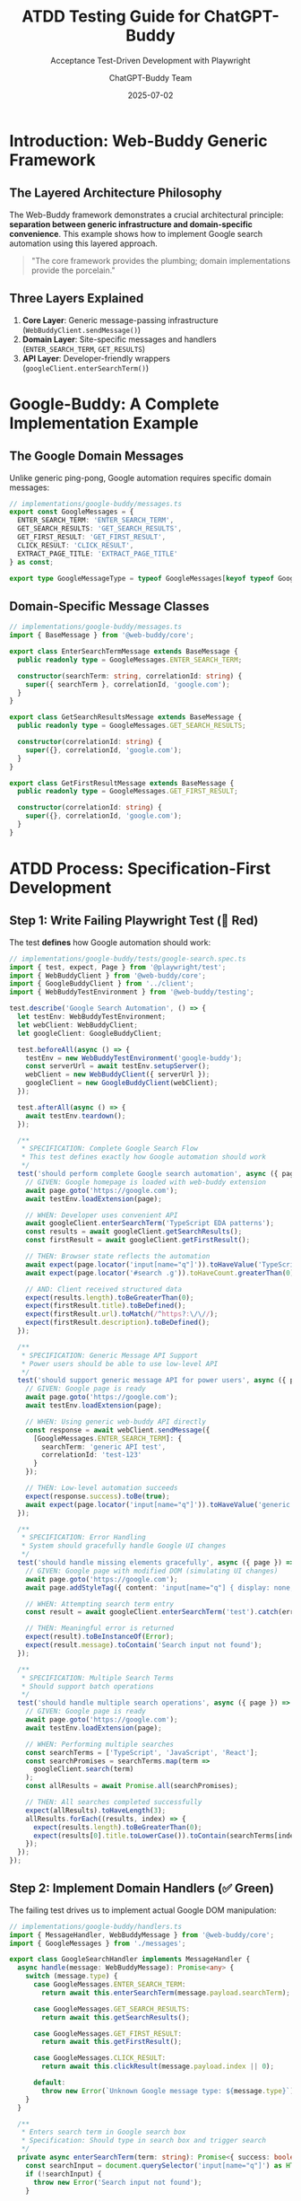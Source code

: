 #+TITLE: ATDD Testing Guide for ChatGPT-Buddy
#+SUBTITLE: Acceptance Test-Driven Development with Playwright
#+AUTHOR: ChatGPT-Buddy Team
#+DATE: 2025-07-02
#+LAYOUT: project
#+PROJECT: chatgpt-buddy

* Introduction: Web-Buddy Generic Framework

** The Layered Architecture Philosophy
The Web-Buddy framework demonstrates a crucial architectural principle: *separation between generic infrastructure and domain-specific convenience*. This example shows how to implement Google search automation using this layered approach.

#+BEGIN_QUOTE
"The core framework provides the plumbing; domain implementations provide the porcelain."
#+END_QUOTE

** Three Layers Explained
1. **Core Layer**: Generic message-passing infrastructure (=WebBuddyClient.sendMessage()=)
2. **Domain Layer**: Site-specific messages and handlers (=ENTER_SEARCH_TERM=, =GET_RESULTS=)
3. **API Layer**: Developer-friendly wrappers (=googleClient.enterSearchTerm()=)

* Google-Buddy: A Complete Implementation Example

** The Google Domain Messages
Unlike generic ping-pong, Google automation requires specific domain messages:

#+BEGIN_SRC typescript
// implementations/google-buddy/messages.ts
export const GoogleMessages = {
  ENTER_SEARCH_TERM: 'ENTER_SEARCH_TERM',
  GET_SEARCH_RESULTS: 'GET_SEARCH_RESULTS', 
  GET_FIRST_RESULT: 'GET_FIRST_RESULT',
  CLICK_RESULT: 'CLICK_RESULT',
  EXTRACT_PAGE_TITLE: 'EXTRACT_PAGE_TITLE'
} as const;

export type GoogleMessageType = typeof GoogleMessages[keyof typeof GoogleMessages];
#+END_SRC

** Domain-Specific Message Classes
#+BEGIN_SRC typescript
// implementations/google-buddy/messages.ts
import { BaseMessage } from '@web-buddy/core';

export class EnterSearchTermMessage extends BaseMessage {
  public readonly type = GoogleMessages.ENTER_SEARCH_TERM;
  
  constructor(searchTerm: string, correlationId: string) {
    super({ searchTerm }, correlationId, 'google.com');
  }
}

export class GetSearchResultsMessage extends BaseMessage {
  public readonly type = GoogleMessages.GET_SEARCH_RESULTS;
  
  constructor(correlationId: string) {
    super({}, correlationId, 'google.com');
  }
}

export class GetFirstResultMessage extends BaseMessage {
  public readonly type = GoogleMessages.GET_FIRST_RESULT;
  
  constructor(correlationId: string) {
    super({}, correlationId, 'google.com');
  }
}
#+END_SRC

* ATDD Process: Specification-First Development

** Step 1: Write Failing Playwright Test (🧪 Red)
The test *defines* how Google automation should work:

#+BEGIN_SRC typescript
// implementations/google-buddy/tests/google-search.spec.ts
import { test, expect, Page } from '@playwright/test';
import { WebBuddyClient } from '@web-buddy/core';
import { GoogleBuddyClient } from '../client';
import { WebBuddyTestEnvironment } from '@web-buddy/testing';

test.describe('Google Search Automation', () => {
  let testEnv: WebBuddyTestEnvironment;
  let webClient: WebBuddyClient;
  let googleClient: GoogleBuddyClient;
  
  test.beforeAll(async () => {
    testEnv = new WebBuddyTestEnvironment('google-buddy');
    const serverUrl = await testEnv.setupServer();
    webClient = new WebBuddyClient({ serverUrl });
    googleClient = new GoogleBuddyClient(webClient);
  });

  test.afterAll(async () => {
    await testEnv.teardown();
  });

  /**
   * SPECIFICATION: Complete Google Search Flow
   * This test defines exactly how Google automation should work
   */
  test('should perform complete Google search automation', async ({ page }) => {
    // GIVEN: Google homepage is loaded with web-buddy extension
    await page.goto('https://google.com');
    await testEnv.loadExtension(page);
    
    // WHEN: Developer uses convenient API
    await googleClient.enterSearchTerm('TypeScript EDA patterns');
    const results = await googleClient.getSearchResults();
    const firstResult = await googleClient.getFirstResult();
    
    // THEN: Browser state reflects the automation
    await expect(page.locator('input[name="q"]')).toHaveValue('TypeScript EDA patterns');
    await expect(page.locator('#search .g')).toHaveCount.greaterThan(0);
    
    // AND: Client received structured data
    expect(results.length).toBeGreaterThan(0);
    expect(firstResult.title).toBeDefined();
    expect(firstResult.url).toMatch(/^https?:\/\//);
    expect(firstResult.description).toBeDefined();
  });

  /**
   * SPECIFICATION: Generic Message API Support
   * Power users should be able to use low-level API
   */
  test('should support generic message API for power users', async ({ page }) => {
    // GIVEN: Google page is ready
    await page.goto('https://google.com');
    await testEnv.loadExtension(page);
    
    // WHEN: Using generic web-buddy API directly
    const response = await webClient.sendMessage({
      [GoogleMessages.ENTER_SEARCH_TERM]: { 
        searchTerm: 'generic API test',
        correlationId: 'test-123'
      }
    });
    
    // THEN: Low-level automation succeeds
    expect(response.success).toBe(true);
    await expect(page.locator('input[name="q"]')).toHaveValue('generic API test');
  });

  /**
   * SPECIFICATION: Error Handling
   * System should gracefully handle Google UI changes
   */
  test('should handle missing elements gracefully', async ({ page }) => {
    // GIVEN: Google page with modified DOM (simulating UI changes)
    await page.goto('https://google.com');
    await page.addStyleTag({ content: 'input[name="q"] { display: none; }' });
    
    // WHEN: Attempting search term entry
    const result = await googleClient.enterSearchTerm('test').catch(error => error);
    
    // THEN: Meaningful error is returned
    expect(result).toBeInstanceOf(Error);
    expect(result.message).toContain('Search input not found');
  });
  
  /**
   * SPECIFICATION: Multiple Search Terms
   * Should support batch operations
   */
  test('should handle multiple search operations', async ({ page }) => {
    // GIVEN: Google page is ready
    await page.goto('https://google.com');
    await testEnv.loadExtension(page);
    
    // WHEN: Performing multiple searches
    const searchTerms = ['TypeScript', 'JavaScript', 'React'];
    const searchPromises = searchTerms.map(term => 
      googleClient.search(term)
    );
    const allResults = await Promise.all(searchPromises);
    
    // THEN: All searches completed successfully
    expect(allResults).toHaveLength(3);
    allResults.forEach((results, index) => {
      expect(results.length).toBeGreaterThan(0);
      expect(results[0].title.toLowerCase()).toContain(searchTerms[index].toLowerCase());
    });
  });
});
#+END_SRC

** Step 2: Implement Domain Handlers (✅ Green)
The failing test drives us to implement actual Google DOM manipulation:

#+BEGIN_SRC typescript
// implementations/google-buddy/handlers.ts
import { MessageHandler, WebBuddyMessage } from '@web-buddy/core';
import { GoogleMessages } from './messages';

export class GoogleSearchHandler implements MessageHandler {
  async handle(message: WebBuddyMessage): Promise<any> {
    switch (message.type) {
      case GoogleMessages.ENTER_SEARCH_TERM:
        return await this.enterSearchTerm(message.payload.searchTerm);
      
      case GoogleMessages.GET_SEARCH_RESULTS:
        return await this.getSearchResults();
        
      case GoogleMessages.GET_FIRST_RESULT:
        return await this.getFirstResult();
        
      case GoogleMessages.CLICK_RESULT:
        return await this.clickResult(message.payload.index || 0);
        
      default:
        throw new Error(`Unknown Google message type: ${message.type}`);
    }
  }
  
  /**
   * Enters search term in Google search box
   * Specification: Should type in search box and trigger search
   */
  private async enterSearchTerm(term: string): Promise<{ success: boolean }> {
    const searchInput = document.querySelector('input[name="q"]') as HTMLInputElement;
    if (!searchInput) {
      throw new Error('Search input not found');
    }
    
    // Clear existing value and enter new term
    searchInput.value = '';
    searchInput.focus();
    
    // Simulate typing for realistic behavior
    for (const char of term) {
      searchInput.value += char;
      searchInput.dispatchEvent(new Event('input', { bubbles: true }));
      await this.delay(50); // Realistic typing speed
    }
    
    // Trigger search
    const searchForm = searchInput.closest('form');
    if (searchForm) {
      searchForm.submit();
    } else {
      // Fallback: press Enter
      searchInput.dispatchEvent(new KeyboardEvent('keydown', { 
        key: 'Enter', 
        bubbles: true 
      }));
    }
    
    // Wait for search results to load
    await this.waitForElement('#search', 5000);
    
    return { success: true };
  }
  
  /**
   * Extracts search results from Google results page
   * Specification: Should return array of structured result objects
   */
  private async getSearchResults(): Promise<SearchResult[]> {
    await this.waitForElement('#search .g', 3000);
    
    const resultElements = document.querySelectorAll('#search .g');
    const results: SearchResult[] = [];
    
    for (const element of Array.from(resultElements)) {
      const titleElement = element.querySelector('h3');
      const linkElement = element.querySelector('a[href]') as HTMLAnchorElement;
      const descElement = element.querySelector('[data-sncf="1"]') || 
                         element.querySelector('.VwiC3b');
      
      if (titleElement && linkElement) {
        results.push({
          title: titleElement.textContent?.trim() || '',
          url: linkElement.href,
          description: descElement?.textContent?.trim() || ''
        });
      }
    }
    
    return results;
  }
  
  /**
   * Gets the first search result
   * Specification: Should return the top result with title, URL, description
   */
  private async getFirstResult(): Promise<SearchResult> {
    const results = await this.getSearchResults();
    if (results.length === 0) {
      throw new Error('No search results found');
    }
    return results[0];
  }
  
  /**
   * Clicks on a specific search result
   * Specification: Should click the nth result and navigate to target page
   */
  private async clickResult(index: number): Promise<{ success: boolean; url: string }> {
    const resultElements = document.querySelectorAll('#search .g a[href]');
    if (index >= resultElements.length) {
      throw new Error(`Result index ${index} not found (only ${resultElements.length} results)`);
    }
    
    const linkElement = resultElements[index] as HTMLAnchorElement;
    const targetUrl = linkElement.href;
    
    linkElement.click();
    
    return { success: true, url: targetUrl };
  }
  
  /**
   * Utility: Wait for element to appear
   */
  private async waitForElement(selector: string, timeout = 5000): Promise<Element> {
    return new Promise((resolve, reject) => {
      const element = document.querySelector(selector);
      if (element) return resolve(element);
      
      const observer = new MutationObserver(() => {
        const element = document.querySelector(selector);
        if (element) {
          observer.disconnect();
          resolve(element);
        }
      });
      
      observer.observe(document.body, { 
        childList: true, 
        subtree: true 
      });
      
      setTimeout(() => {
        observer.disconnect();
        reject(new Error(`Element ${selector} not found within ${timeout}ms`));
      }, timeout);
    });
  }
  
  /**
   * Utility: Add realistic delay
   */
  private async delay(ms: number): Promise<void> {
    return new Promise(resolve => setTimeout(resolve, ms));
  }
}

export interface SearchResult {
  title: string;
  url: string;
  description: string;
}
#+END_SRC

** Step 3: Create Developer-Friendly Client Wrapper
#+BEGIN_SRC typescript
// implementations/google-buddy/client.ts
import { WebBuddyClient } from '@web-buddy/core';
import { GoogleMessages } from './messages';
import { SearchResult } from './handlers';

/**
 * Google-specific client that provides convenient methods
 * Built on top of the generic WebBuddyClient
 */
export class GoogleBuddyClient {
  constructor(private webBuddyClient: WebBuddyClient) {}
  
  /**
   * Enter search term in Google search box
   * Convenient wrapper around ENTER_SEARCH_TERM message
   */
  async enterSearchTerm(term: string): Promise<{ success: boolean }> {
    return this.webBuddyClient.sendMessage({
      [GoogleMessages.ENTER_SEARCH_TERM]: { searchTerm: term }
    });
  }
  
  /**
   * Get all search results from current page
   * Convenient wrapper around GET_SEARCH_RESULTS message
   */
  async getSearchResults(): Promise<SearchResult[]> {
    return this.webBuddyClient.sendMessage({
      [GoogleMessages.GET_SEARCH_RESULTS]: {}
    });
  }
  
  /**
   * Get the first search result
   * Convenient wrapper around GET_FIRST_RESULT message
   */
  async getFirstResult(): Promise<SearchResult> {
    return this.webBuddyClient.sendMessage({
      [GoogleMessages.GET_FIRST_RESULT]: {}
    });
  }
  
  /**
   * Click on a specific search result
   * Convenient wrapper around CLICK_RESULT message
   */
  async clickResult(index: number = 0): Promise<{ success: boolean; url: string }> {
    return this.webBuddyClient.sendMessage({
      [GoogleMessages.CLICK_RESULT]: { index }
    });
  }
  
  /**
   * Convenience method: Complete search flow
   * Combines multiple operations into a single method
   */
  async search(term: string): Promise<SearchResult[]> {
    await this.enterSearchTerm(term);
    return this.getSearchResults();
  }
  
  /**
   * Convenience method: Search and click first result
   * Common workflow for "I'm feeling lucky" behavior
   */
  async searchAndClickFirst(term: string): Promise<{ success: boolean; url: string }> {
    await this.enterSearchTerm(term);
    return this.clickResult(0);
  }
  
  /**
   * Advanced: Batch search multiple terms
   * Returns results for all terms
   */
  async batchSearch(terms: string[]): Promise<SearchResult[][]> {
    const searchPromises = terms.map(term => this.search(term));
    return Promise.all(searchPromises);
  }
}
#+END_SRC

** Step 4: Content Script Integration
#+BEGIN_SRC typescript
// implementations/google-buddy/content-script.ts
import { GoogleSearchHandler } from './handlers';
import { GoogleMessages } from './messages';

/**
 * Content script that runs in Google pages
 * Receives messages from web-buddy extension and executes DOM manipulation
 */
class GoogleContentScript {
  private handler = new GoogleSearchHandler();
  
  constructor() {
    this.setupMessageListener();
  }
  
  private setupMessageListener(): void {
    // Listen for messages from web-buddy extension
    chrome.runtime.onMessage.addListener(async (message, sender, sendResponse) => {
      try {
        // Verify this is a Google message
        if (!Object.values(GoogleMessages).includes(message.type)) {
          return; // Not a Google message, ignore
        }
        
        console.log(`Google content script received: ${message.type}`, message);
        
        // Process the message through our domain handler
        const result = await this.handler.handle(message);
        
        // Send response back to extension
        sendResponse({
          success: true,
          data: result,
          correlationId: message.correlationId
        });
        
      } catch (error) {
        console.error('Google content script error:', error);
        sendResponse({
          success: false,
          error: error.message,
          correlationId: message.correlationId
        });
      }
      
      return true; // Indicate async response
    });
  }
}

// Initialize content script when DOM is ready
if (document.readyState === 'loading') {
  document.addEventListener('DOMContentLoaded', () => new GoogleContentScript());
} else {
  new GoogleContentScript();
}
#+END_SRC

* Usage Examples: Both APIs in Action

** For Most Developers: Convenient API
#+BEGIN_SRC typescript
import { WebBuddyClient } from '@web-buddy/core';
import { GoogleBuddyClient } from '@google-buddy/client';

// Setup
const webClient = new WebBuddyClient({ serverUrl: 'http://localhost:3000' });
const googleClient = new GoogleBuddyClient(webClient);

// Simple search
const results = await googleClient.search('TypeScript EDA patterns');
console.log(`Found ${results.length} results`);

// Search and click first result
const clickResult = await googleClient.searchAndClickFirst('TypeScript tutorial');
console.log(`Navigated to: ${clickResult.url}`);

// Batch search multiple terms
const batchResults = await googleClient.batchSearch([
  'TypeScript', 'JavaScript', 'React'
]);
console.log(`Batch search completed: ${batchResults.length} result sets`);
#+END_SRC

** For Power Users: Generic Message API
#+BEGIN_SRC typescript
import { WebBuddyClient } from '@web-buddy/core';
import { GoogleMessages } from '@google-buddy/messages';

const webClient = new WebBuddyClient({ serverUrl: 'http://localhost:3000' });

// Direct message sending - more control, more verbose
const searchResponse = await webClient.sendMessage({
  [GoogleMessages.ENTER_SEARCH_TERM]: {
    searchTerm: 'advanced search query',
    correlationId: 'my-custom-id-123'
  }
});

const resultsResponse = await webClient.sendMessage({
  [GoogleMessages.GET_SEARCH_RESULTS]: {
    correlationId: 'my-custom-id-124'
  }
});

// Batch messages for efficiency
const responses = await webClient.sendMessages([
  { [GoogleMessages.ENTER_SEARCH_TERM]: { searchTerm: 'term1' } },
  { [GoogleMessages.GET_SEARCH_RESULTS]: {} },
  { [GoogleMessages.GET_FIRST_RESULT]: {} }
]);
#+END_SRC

* ATDD Benefits Demonstrated

** 1. Specification-Driven Development
The Playwright tests *define* exactly how Google automation should work:
- What elements should be interacted with
- What data should be returned
- How errors should be handled
- What the final browser state should be

** 2. Multiple API Levels
The implementation supports both convenience and power:
- =googleClient.search()= for simple use cases
- =webClient.sendMessage()= for advanced scenarios
- Both APIs tested with the same ATDD tests

** 3. Error Handling Specification
Tests define how the system should behave when:
- Google changes its DOM structure
- Network requests fail
- Elements are not found
- Multiple operations are performed concurrently

** 4. Realistic Browser Behavior
The implementation includes realistic patterns:
- Typing delays for natural behavior
- Proper event dispatching
- Waiting for dynamic content
- Handling of modern web app patterns

* Extending to Other Websites

** The Pattern is Repeatable
This same ATDD approach works for any website:

1. **Define domain messages** (=ENTER_SEARCH_TERM= → =SUBMIT_FORM=, =CLICK_BUTTON=)
2. **Write failing Playwright tests** that specify automation behavior
3. **Implement domain handlers** for actual DOM manipulation
4. **Create client wrappers** for developer convenience
5. **Integrate content scripts** for browser execution

** Example: Adding Twitter Automation
#+BEGIN_SRC typescript
// twitter-buddy/messages.ts
export const TwitterMessages = {
  COMPOSE_TWEET: 'COMPOSE_TWEET',
  SEND_TWEET: 'SEND_TWEET',
  GET_TIMELINE: 'GET_TIMELINE',
  LIKE_TWEET: 'LIKE_TWEET'
} as const;

// twitter-buddy/client.ts
export class TwitterBuddyClient {
  async composeTweet(content: string): Promise<{ success: boolean }> {
    return this.webBuddyClient.sendMessage({
      [TwitterMessages.COMPOSE_TWEET]: { content }
    });
  }
}
#+END_SRC

* Architecture Benefits Realized

** 1. Clear Separation of Concerns
- **Core**: Generic messaging and correlation
- **Domain**: Site-specific business logic  
- **API**: Developer experience layer

** 2. Flexible Usage Patterns
- Beginners use convenient wrapper methods
- Advanced users access low-level message API
- Both approaches fully tested and supported

** 3. Extensible Framework
- Adding new websites requires only domain implementation
- Core framework remains unchanged
- Shared testing utilities reduce implementation time

** 4. Specification-First Development
- ATDD tests define exact automation behavior
- Implementation driven by failing tests
- Clear acceptance criteria for each feature

* Conclusion

The Google example demonstrates how the Web-Buddy framework achieves the perfect balance:

#+BEGIN_QUOTE
"The framework provides the infrastructure; implementations provide the intelligence; wrappers provide the convenience."
#+END_QUOTE

** Key Insights
1. **Generic infrastructure** handles correlation IDs, message routing, and browser communication
2. **Domain implementations** provide site-specific logic (=ENTER_SEARCH_TERM= vs =SELECT_PROJECT=)
3. **Client wrappers** offer developer-friendly APIs (=search()= vs =sendMessage()=)
4. **ATDD tests** specify exact behavior and drive implementation

This approach transforms web automation from ad-hoc scripting into systematic, testable, and maintainable software engineering. The same patterns demonstrated with Google apply to any website, making Web-Buddy a truly generic and powerful automation framework.
